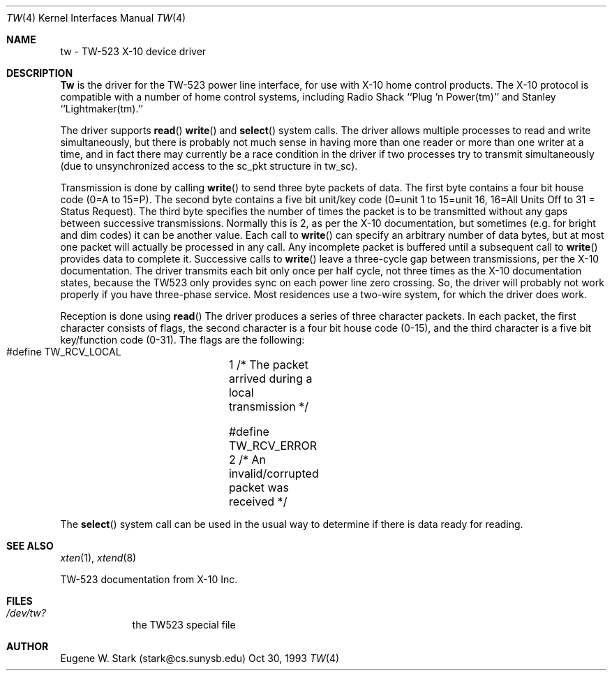 .\" Copyright (c) 1992, 1993 Eugene W. Stark
.\" All rights reserved.
.\"
.\" Redistribution and use in source and binary forms, with or without
.\" modification, are permitted provided that the following conditions
.\" are met:
.\" 1. Redistributions of source code must retain the above copyright
.\"    notice, this list of conditions and the following disclaimer.
.\" 2. Redistributions in binary form must reproduce the above copyright
.\"    notice, this list of conditions and the following disclaimer in the
.\"    documentation and/or other materials provided with the distribution.
.\" 3. All advertising materials mentioning features or use of this software
.\"    must display the following acknowledgement:
.\"	This product includes software developed by Eugene W. Stark.
.\" 4. The name of the author may not be used to endorse or promote products
.\"    derived from this software without specific prior written permission.
.\"
.\" THIS SOFTWARE IS PROVIDED BY EUGENE W. STARK (THE AUTHOR) ``AS IS'' AND
.\" ANY EXPRESS OR IMPLIED WARRANTIES, INCLUDING, BUT NOT LIMITED TO, THE
.\" IMPLIED WARRANTIES OF MERCHANTABILITY AND FITNESS FOR A PARTICULAR PURPOSE
.\" ARE DISCLAIMED.  IN NO EVENT SHALL THE AUTHOR BE LIABLE FOR ANY DIRECT,
.\" INDIRECT, INCIDENTAL, SPECIAL, EXEMPLARY, OR CONSEQUENTIAL DAMAGES
.\" (INCLUDING, BUT NOT LIMITED TO, PROCUREMENT OF SUBSTITUTE GOODS OR
.\" SERVICES; LOSS OF USE, DATA, OR PROFITS; OR BUSINESS INTERRUPTION)
.\" HOWEVER CAUSED AND ON ANY THEORY OF LIABILITY, WHETHER IN CONTRACT, STRICT
.\" LIABILITY, OR TORT (INCLUDING NEGLIGENCE OR OTHERWISE) ARISING IN ANY WAY
.\" OUT OF THE USE OF THIS SOFTWARE, EVEN IF ADVISED OF THE POSSIBILITY OF
.\" SUCH DAMAGE.
.\"
.\"	$Id$
.\"
.Th XTEN 8 "30 Oct 1993"
.Dd Oct 30, 1993
.Dt TW 4
.Os BSD FreeBSD
.Sh NAME
tw \- TW-523 X-10 device driver
.Sh DESCRIPTION
.Nm Tw
is the driver for the TW-523 power line interface, for use with X-10 home
control products.  The X-10 protocol is compatible with a number of home
control systems, including Radio Shack ``Plug 'n Power(tm)'' and
Stanley ``Lightmaker(tm).''
.Pp
The driver supports
.Fn read
.Fn write
and
.Fn select
system calls.
The driver allows multiple processes to read and write simultaneously,
but there is probably not much sense in having more than one reader or more
than one writer at a time, and in fact there may currently be a race
condition in the driver if two processes try to transmit simultaneously
(due to unsynchronized access to the sc_pkt structure in tw_sc).
.Pp
Transmission is done by calling
.Fn write
to send three byte packets of data.
The first byte contains a four bit house code (0=A to 15=P).  The second byte
contains a five bit unit/key code (0=unit 1 to 15=unit 16, 16=All Units Off
to 31 = Status Request).  The third byte specifies the number of times the
packet is to be transmitted without any gaps between successive transmissions.
Normally this is 2, as per the X-10 documentation, but sometimes (e.g. for
bright and dim codes) it can be another value.  Each call to
.Fn write
can specify
an arbitrary number of data bytes, but at most one packet will actually be
processed in any call.  Any incomplete packet is buffered until a subsequent
call to
.Fn write
provides data to complete it.  Successive calls to
.Fn write
leave a three-cycle gap between transmissions, per the X-10 documentation.
The driver transmits each bit only once per half cycle, not three times as
the X-10 documentation states, because the TW523 only provides sync on
each power line zero crossing.  So, the driver will probably not work
properly if you have three-phase service.  Most residences use a two-wire
system, for which the driver does work.
.Pp
Reception is done using
.Fn read
The driver produces a series of three
character packets.  In each packet, the first character consists of flags,
the second character is a four bit house code (0-15), and the third character
is a five bit key/function code (0-31).  The flags are the following:
.Bl -diag
.It
#define TW_RCV_LOCAL	1  /* The packet arrived during a local transmission */
.It
#define TW_RCV_ERROR	2  /* An invalid/corrupted packet was received */
.El
.Pp
The
.Fn select
system call can be used in the usual way to determine if there
is data ready for reading.
.Sh SEE ALSO
.Xr xten 1 ,
.Xr xtend 8
.Bl -diag
.It
TW-523 documentation from X-10 Inc.
.El
.Sh FILES
.Bl -tag -width /dev/tw
.It Pa /dev/tw?
the TW523 special file
.El
.Sh AUTHOR
Eugene W. Stark (stark@cs.sunysb.edu)
